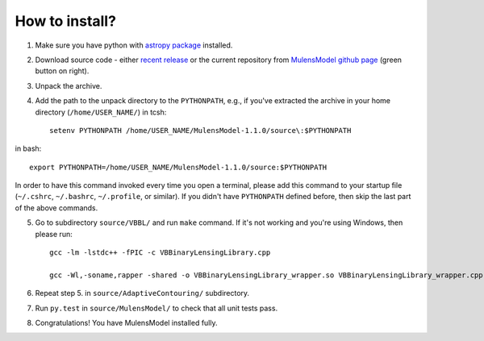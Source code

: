 How to install?
===============

1. Make sure you have python with `astropy package`_ installed.
2. Download source code - either `recent release`_ or the current repository from `MulensModel github page`_ (green button on right).
3. Unpack the archive.
4. Add the path to the unpack directory to the ``PYTHONPATH``, e.g., if you've extracted the archive in your home directory (``/home/USER_NAME/``) in tcsh::

    setenv PYTHONPATH /home/USER_NAME/MulensModel-1.1.0/source\:$PYTHONPATH

in bash::

    export PYTHONPATH=/home/USER_NAME/MulensModel-1.1.0/source:$PYTHONPATH

In order to have this command invoked every time you open a terminal, please add this command to your startup file (``~/.cshrc``, ``~/.bashrc``, ``~/.profile``, or similar). If you didn't have ``PYTHONPATH`` defined before, then skip the last part of the above commands.

5. Go to subdirectory ``source/VBBL/`` and run ``make`` command. If it's not working and you're using Windows, then please run::

    gcc -lm -lstdc++ -fPIC -c VBBinaryLensingLibrary.cpp

    gcc -Wl,-soname,rapper -shared -o VBBinaryLensingLibrary_wrapper.so VBBinaryLensingLibrary_wrapper.cpp -lm -lstdc++ -fPIC VBBinaryLensingLibrary.o

6. Repeat step 5. in ``source/AdaptiveContouring/`` subdirectory.
7. Run ``py.test`` in ``source/MulensModel/`` to check that all unit tests pass.
8. Congratulations! You have MulensModel installed fully.

.. _astropy package: http://www.astropy.org/
.. _recent release: https://github.com/rpoleski/MulensModel/releases
.. _MulensModel github page: https://github.com/rpoleski/MulensModel
